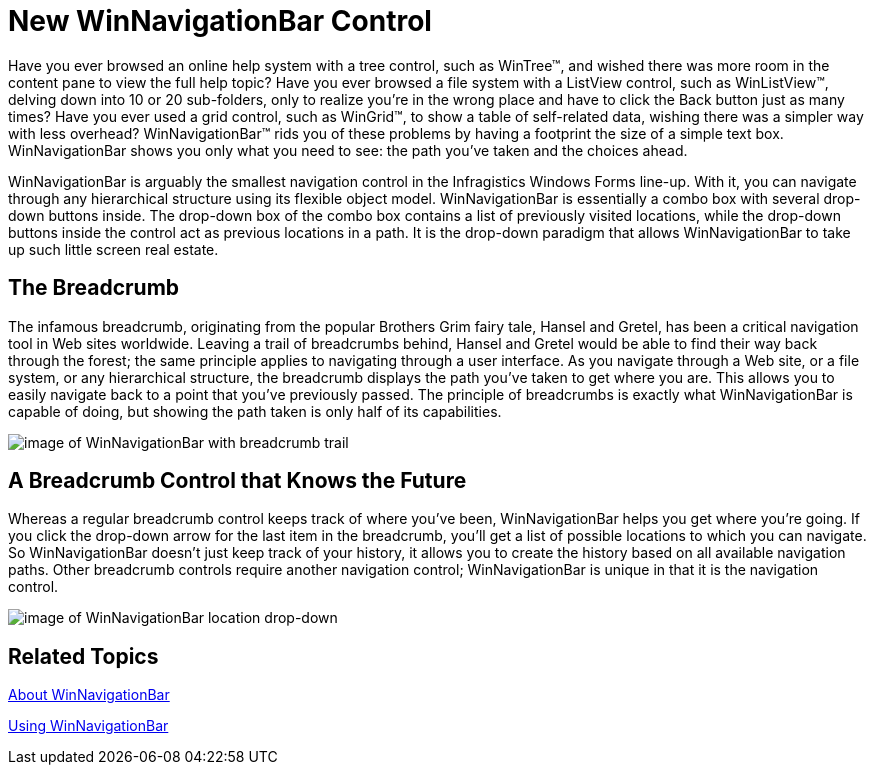 ﻿////

|metadata|
{
    "name": "win-new-winnavigationbar-control-whats-new-20073",
    "controlName": [],
    "tags": [],
    "guid": "{E24F4211-F6B3-4619-9A8E-54F6E9C737E1}",  
    "buildFlags": [],
    "createdOn": "0001-01-01T00:00:00Z"
}
|metadata|
////

= New WinNavigationBar Control

Have you ever browsed an online help system with a tree control, such as WinTree™, and wished there was more room in the content pane to view the full help topic? Have you ever browsed a file system with a ListView control, such as WinListView™, delving down into 10 or 20 sub-folders, only to realize you’re in the wrong place and have to click the Back button just as many times? Have you ever used a grid control, such as WinGrid™, to show a table of self-related data, wishing there was a simpler way with less overhead? WinNavigationBar™ rids you of these problems by having a footprint the size of a simple text box. WinNavigationBar shows you only what you need to see: the path you've taken and the choices ahead.

WinNavigationBar is arguably the smallest navigation control in the Infragistics Windows Forms line-up. With it, you can navigate through any hierarchical structure using its flexible object model. WinNavigationBar is essentially a combo box with several drop-down buttons inside. The drop-down box of the combo box contains a list of previously visited locations, while the drop-down buttons inside the control act as previous locations in a path. It is the drop-down paradigm that allows WinNavigationBar to take up such little screen real estate.

== The Breadcrumb

The infamous breadcrumb, originating from the popular Brothers Grim fairy tale, Hansel and Gretel, has been a critical navigation tool in Web sites worldwide. Leaving a trail of breadcrumbs behind, Hansel and Gretel would be able to find their way back through the forest; the same principle applies to navigating through a user interface. As you navigate through a Web site, or a file system, or any hierarchical structure, the breadcrumb displays the path you've taken to get where you are. This allows you to easily navigate back to a point that you've previously passed. The principle of breadcrumbs is exactly what WinNavigationBar is capable of doing, but showing the path taken is only half of its capabilities.

image::images/Win_New_WinNavigationBar_Control_Whats_New_20073_01.png[image of WinNavigationBar with breadcrumb trail]

== A Breadcrumb Control that Knows the Future

Whereas a regular breadcrumb control keeps track of where you've been, WinNavigationBar helps you get where you’re going. If you click the drop-down arrow for the last item in the breadcrumb, you’ll get a list of possible locations to which you can navigate. So WinNavigationBar doesn't just keep track of your history, it allows you to create the history based on all available navigation paths. Other breadcrumb controls require another navigation control; WinNavigationBar is unique in that it is the navigation control.

image::images/Win_New_WinNavigationBar_Control_Whats_New_20073_02.png[image of WinNavigationBar location drop-down]

== Related Topics

link:winnavigationbar-about-winnavigationbar.html[About WinNavigationBar]

link:win-winnavigationbar-using-winnavigationbar.html[Using WinNavigationBar]